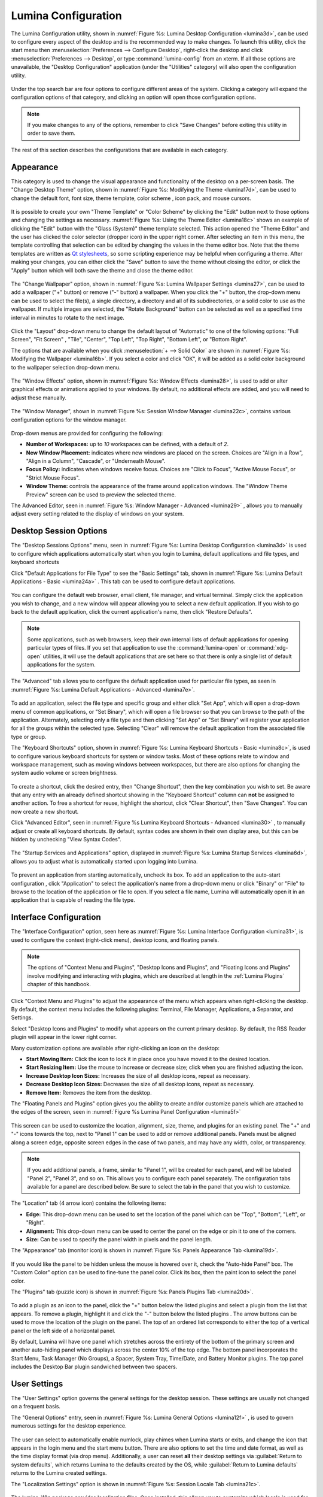 .. index:: configuration
.. _Lumina Configuration:

Lumina Configuration
********************

The Lumina Configuration utility, shown in 
:numref:`Figure %s: Lumina Desktop Configuration <lumina3d>`, can be 
used to configure every aspect of the desktop and is the recommended way
to make changes. To launch this utility, click the start menu then 
:menuselection:`Preferences --> Configure Desktop`, right-click the 
desktop and click :menuselection:`Preferences --> Desktop`, or type 
:command:`lumina-config` from an xterm. If all those options are 
unavailable, the "Desktop Configuration" application (under the 
"Utilities" category) will also open the configuration utility.

.. _lumina3d:

.. figure:: images/lumina3d.png
   :scale: 100%

Under the top search bar are four options to configure different areas 
of the system. Clicking a category will expand the configuration options
of that category, and clicking an option will open those configuration 
options.

.. note:: If you make changes to any of the options, remember to click 
          "Save Changes" before exiting this utility in order to save 
          them.

The rest of this section describes the configurations that are available
in each category.

.. index:: appearance, wallpaper
.. _Appearance:

Appearance
==========

This category is used to change the visual appearance and functionality 
of the desktop on a per-screen basis. The "Change Desktop Theme" option,
shown in :numref:`Figure %s: Modifying the Theme <lumina17d>`, can be 
used to change the default font, font size, theme template, color scheme
, icon pack, and mouse cursors. 

.. _lumina17d:

.. figure:: images/lumina17d.png
   :scale: 100%
   
It is possible to create your own "Theme Template" or "Color Scheme" by 
clicking the "Edit" button next to those options and changing the 
settings as necessary. :numref:`Figure %s: Using the Theme Editor <lumina18c>`
shows an example of clicking the "Edit" button with the "Glass (System)"
theme template selected. This action opened the "Theme Editor" and the 
user has clicked the color selector (dropper icon) in the upper right 
corner. After selecting an item in this menu, the template controlling 
that selection can be edited by changing the values in the theme editor 
box. Note that the theme templates are written as 
`Qt stylesheets <http://doc.qt.io/qt-5/stylesheet.html>`_, so some 
scripting experience may be helpful when configuring a theme. After 
making your changes, you can either click the "Save" button to save the 
theme without closing the editor, or click the "Apply" button which will
both save the theme and close the theme editor.

.. _lumina18c:

.. figure:: images/lumina18c.png
   :scale: 100%

The "Change Wallpaper" option, shown in 
:numref:`Figure %s: Lumina Wallpaper Settings <lumina27>`, can be used 
to add a wallpaper ("+" button) or remove ("-" button) a wallpaper. When
you click the "+" button, the drop-down menu can be used to select the 
file(s), a single directory, a directory and all of its subdirectories, 
or a solid color to use as the wallpaper. If multiple images are 
selected, the "Rotate Background" button can be selected as well as a 
specified time interval in minutes to rotate to the next image. 

.. _lumina27:

.. figure:: images/lumina27.png
   :scale: 100%

Click the "Layout" drop-down menu to change the default layout of 
"Automatic" to one of the following options: "Full Screen", "Fit Screen"
, "Tile", "Center", "Top Left", "Top Right", "Bottom Left", or 
"Bottom Right".

The options that are available when you click 
:menuselection:`+ --> Solid Color` are shown in 
:numref:`Figure %s: Modifying the Wallpaper <lumina16b>`. If you select 
a color and click "OK", it will be added as a solid color background to 
the wallpaper selection drop-down menu.

.. _lumina16b:

.. figure:: images/lumina16b.png
   :scale: 100%
   
The "Window Effects" option, shown in 
:numref:`Figure %s: Window Effects <lumina28>`, is used to add or alter 
graphical effects or animations applied to your windows. By default, no 
additional effects are added, and you will need to adjust these 
manually.

.. _lumina28:

.. figure:: images/lumina28.png
   :scale: 100%

The "Window Manager", shown in :numref:`Figure %s: Session Window Manager <lumina22c>`,
contains various configuration options for the window manager.

.. _lumina22c:

.. figure:: images/lumina22c.png
   :scale: 100%

Drop-down menus are provided for configuring the following:

* **Number of Workspaces:** up to *10* workspaces can be defined, with a
  default of *2*.

* **New Window Placement:** indicates where new windows are placed on 
  the screen. Choices are "Align in a Row", "Align in a Column", 
  "Cascade", or "Underneath Mouse".

* **Focus Policy:** indicates when windows receive focus. Choices are 
  "Click to Focus", "Active Mouse Focus", or "Strict Mouse Focus".

* **Window Theme:** controls the appearance of the frame around 
  application windows. The "Window Theme Preview" screen can be used to 
  preview the selected theme.

The Advanced Editor, seen in :numref:`Figure %s: Window Manager - Advanced <lumina29>`
, allows you to manually adjust every setting related to the display of 
windows on your system.

.. _lumina29:

.. figure:: images/lumina29.png
   :scale: 100%

.. index:: application startup shortcuts

.. _DesktopSession Options:

Desktop Session Options
=======================
   
The "Desktop Sessions Options" menu, seen in 
:numref:`Figure %s: Lumina Desktop Configuration <lumina3d>`
is used to configure which applications automatically start when you 
login to Lumina, default applications and file types, and keyboard 
shortcuts

Click "Default Applications for File Type" to see the "Basic Settings" 
tab, shown in :numref:`Figure %s: Lumina Default Applications - Basic <lumina24a>`
. This tab can be used to configure default applications.

.. _lumina24a:

.. figure:: images/lumina24a.png
   :scale: 100%

You can configure the default web browser, email client, file manager, 
and virtual terminal. Simply click the application you wish to change, 
and a new window will appear allowing you to select a new default 
application. If you wish to go back to the default application, click 
the current application's name, then click "Restore Defaults".

.. note:: Some applications, such as web browsers, keep their own 
          internal lists of default applications for opening particular 
          types of files. If you set that application to use the 
          :command:`lumina-open` or :command:`xdg-open` utilities, it 
          will use the default applications that are set here so that 
          there is only a single list of default applications for the 
          system.

The "Advanced" tab allows you to configure the default application used 
for particular file types, as seen in 
:numref:`Figure %s: Lumina Default Applications - Advanced <lumina7e>`. 

.. _lumina7e:

.. figure:: images/lumina7e.png
   :scale: 100%
   
To add an application, select the file type and specific group and 
either click "Set App", which will open a drop-down menu of common 
applications, or "Set Binary", which will open a file browser so that 
you can browse to the path of the application. Alternately, selecting 
only a file type and then clicking "Set App" or "Set Binary" will 
register your application for all the groups within the selected type.
Selecting "Clear" will remove the default application from the 
associated file type or group.

The "Keyboard Shortcuts" option, shown in 
:numref:`Figure %s: Lumina Keyboard Shortcuts - Basic <lumina8c>`, 
is used to configure various keyboard shortcuts for system or window 
tasks. Most of these options relate to window and workspace management, 
such as moving windows between workspaces, but there are also options 
for changing the system audio volume or screen brightness. 

.. _lumina8c:

.. figure:: images/lumina8c.png
   :scale: 100%
      
To create a shortcut, click the desired entry, then "Change Shortcut", 
then the key combination you wish to set. Be aware that any entry with 
an already defined shortcut showing in the "Keyboard Shortcut" column 
can **not** be assigned to another action. To free a shortcut for reuse, 
highlight the shortcut, click "Clear Shortcut", then "Save Changes". You
can now create a new shortcut.

Click "Advanced Editor", seen in :numref:`Figure %s Lumina Keyboard Shortcuts - Advanced <lumina30>`
, to manually adjust or create all keyboard shortcuts. By default, 
syntax codes are shown in their own display area, but this can be hidden
by unchecking "View Syntax Codes".

.. _lumina30:

.. figure:: images/lumina30.png
   :scale: 100%

The "Startup Services and Applications" option, displayed in 
:numref:`Figure %s: Lumina Startup Services <lumina6d>`, allows you to 
adjust what is automatically started upon logging into Lumina.

.. _lumina6d:

.. figure:: images/lumina6d.png
   :scale: 100%
   
To prevent an application from starting automatically, uncheck its box.
To add an application to the auto-start configuration , click 
"Application" to select the application's name from a drop-down menu or 
click "Binary" or "File" to browse to the location of  the application 
or file to open. If you select a file name, Lumina will automatically 
open it in an application that is capable of reading the file type.

.. index:: menu panel

.. _Interface:

Interface Configuration
=======================

The "Interface Configuration" option, seen here as 
:numref:`Figure %s: Lumina Interface Configuration <lumina31>`, is used 
to configure the context (right-click menu), desktop icons, and floating 
panels.

.. _lumina31:

.. figure:: images/lumina31.png
   :scale: 100%

.. note:: The options of "Context Menu and Plugins", "Desktop Icons and 
   Plugins", and "Floating Icons and Plugins" involve modifying and 
   interacting with plugins, which are described at length in the 
   :ref:`Lumina Plugins` chapter of this handbook.

Click "Context Menu and Plugins" to adjust the appearance of the menu 
which appears when right-clicking the desktop. By default, the context 
menu includes the following plugins: Terminal, File Manager, 
Applications, a Separator, and Settings.

Select "Desktop Icons and Plugins" to modify what appears on the current
primary desktop. By default, the RSS Reader plugin will appear in the 
lower right corner. 

Many customization options are available after right-clicking an icon on
the desktop: 

* **Start Moving Item:** Click the icon to lock it in place once you 
  have moved it to the desired location.
* **Start Resizing Item:** Use the mouse to increase or decrease size; 
  click when you are finished adjusting the icon.
* **Increase Desktop Icon Sizes:** Increases the size of all desktop 
  icons, repeat as necessary.
* **Decrease Desktop Icon Sizes:** Decreases the size of all desktop 
  icons, repeat as necessary.
* **Remove Item:** Removes the item from the desktop.

The "Floating Panels and Plugins" option gives you the ability to create
and/or customize panels which are attached to the edges of the screen, 
seen in :numref:`Figure %s Lumina Panel Configuration <lumina5f>`

.. _lumina5f:

.. figure:: images/lumina5f.png
   :scale: 100%

This screen can be used to customize the location, alignment, size, 
theme, and plugins for an existing panel. The "+" and "-" icons towards 
the top, next to "Panel 1" can be used to add or remove additional 
panels. Panels must be aligned along a screen edge, opposite screen 
edges in the case of two panels, and may have any width, color, or 
transparency. 

.. note:: If you add additional panels, a frame, similar to "Panel 1", 
          will be created for each panel, and will be labeled "Panel 2",
          "Panel 3", and so on. This allows you to configure each panel 
          separately. The configuration tabs available for a panel are 
          described below. Be sure to select the tab in the panel that 
          you wish to customize.

The "Location" tab (4 arrow icon) contains the following items:

* **Edge:** This drop-down menu can be used to set the location of the 
  panel which can be "Top", "Bottom", "Left", or "Right". 

* **Alignment:** This drop-down menu can be used to center the panel on 
  the edge or pin it to one of the corners. 

* **Size:** Can be used to specify the panel width in pixels and the 
  panel length. 

The "Appearance" tab (monitor icon) is shown in 
:numref:`Figure %s: Panels Appearance Tab <lumina19d>`.

.. _lumina19d:

.. figure:: images/lumina19d.png
   :scale: 100%

If you would like the panel to be hidden unless the mouse is hovered 
over it, check the "Auto-hide Panel" box. The "Custom Color" option can 
be used to fine-tune the panel color. Click its box, then the paint icon
to select the panel color.

The "Plugins" tab (puzzle icon) is shown in :numref:`Figure %s: Panels Plugins Tab <lumina20d>`.

.. _lumina20d:

.. figure:: images/lumina20d.png
   :scale: 100%

To add a plugin as an icon to the panel, click the "+" button below the 
listed plugins and select a plugin from the list that appears. To remove
a plugin, highlight it and click the "-" button below the listed plugins
. The arrow buttons can be used to move the location of the plugin on 
the panel. The top of an ordered list corresponds to either the top of a
vertical panel or the left side of a horizontal panel. 

By default, Lumina will have one panel which stretches across the 
entirety of the bottom of the primary screen and another auto-hiding 
panel which displays across the center 10% of the top edge. The bottom 
panel incorporates the Start Menu, Task Manager (No Groups), a Spacer, 
System Tray, Time/Date, and Battery Monitor plugins. The top panel 
includes the Desktop Bar plugin sandwiched between two spacers. 

.. index:: user settings

.. _User Settings:

User Settings
=============

The "User Settings" option governs the general settings for the desktop 
session. These settings are usually not changed on a frequent basis.

The "General Options" entry, seen in :numref:`Figure %s: Lumina General Options <lumina12f>`
, is used to govern numerous settings for the desktop experience.

.. _lumina12f:

.. figure:: images/lumina12f.png
   :scale: 100%

The user can select to automatically enable numlock, play chimes when 
Lumina starts or exits, and change the icon that appears in the login 
menu and the start menu button. There are also options to set the time 
and date format, as well as the time display format (via drop menu). 
Additionally, a user can reset **all** their desktop settings via 
:guilabel:`Return to system defaults`, which returns Lumina to the 
defaults created by the OS, while :guilabel:`Return to Lumina defaults` 
returns to the Lumina created settings.

The "Localization Settings" option is shown in 
:numref:`Figure %s: Session Locale Tab <lumina21c>`.

.. _lumina21c:

.. figure:: images/lumina21c.png
   :scale: 100%

The lumina-i18n package provides localization files. Once installed, 
this allows you to customize which locale is used for the various items 
listed in :numref:`Figure %s: Session Locale Tab <lumina21c>`. To 
install this package on a TrueOS® or FreeBSD system, use 
:command:`sudo pkg install lumina-i18n`. On other operating systems, use
the software management tool that comes with the operating system. Since
each setting has its own drop-down menu, you have the flexibility to 
select different locales for each item shown in this screen. Note that 
if you make any changes in the "Locale" tab, click the "Save Changes" 
button and restart Lumina so the configured locales can be loaded.

Installing the lumina-i18n package will also add a drop-down menu to the
"Preferences" of the start menu, though you will need to restart Lumina 
after the package installation in order for the locale menu to appear in
"Preferences". This drop-down menu can be used to temporarily change the
locale for this session only. This will immediately change the 
localization of any translated menu items on the fly so that you do not 
have to log back into the current session.

.. note:: If using Lumina with a language other than English, any menu 
          items that continue to be displayed in English have not yet 
          been translated to the selected language. To assist the Lumina
          Project in translating menu items, see :ref:`Interface Translation`.